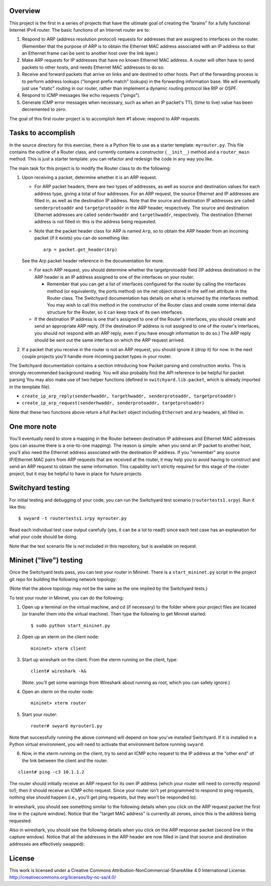 ﻿Overview
--------

This project is the first in a series of projects that have the ultimate goal of creating the "brains" for a fully functional Internet IPv4 router.   The basic functions of an Internet router are to:

1. Respond to ARP (address resolution protocol) requests for addresses that are assigned to interfaces on the router.  (Remember that the purpose of ARP is to obtain the Ethernet MAC address associated with an IP address so that an Ethernet frame can be sent to another host over the link layer.)
2. Make ARP requests for IP addresses that have no known Ethernet MAC address.  A router will often have to send packets to other hosts, and needs Ethernet MAC addresses to do so.
3. Receive and forward packets that arrive on links and are destined to other hosts.  Part of the forwarding process is to perform address lookups ("longest prefix match" lookups) in the forwarding information base.  We will eventually just use "static" routing in our router, rather than implement a dynamic routing protocol like RIP or OSPF.
4. Respond to ICMP messages like echo requests ("pings").
5. Generate ICMP error messages when necessary, such as when an IP packet's TTL (time to live) value has been decremented to zero.

The goal of this first router project is to accomplish item #1 above: respond to ARP requests.

Tasks to accomplish
-------------------

In the source directory for this exercise, there is a Python file to use as a starter template: ``myrouter.py``.  This file contains the outline of a Router class, and currently contains a constructor (``__init__``) method and a ``router_main`` method.  This is just a starter template: you can refactor and redesign the code in any way you like.

The main task for this project is to modify the Router class to do the following:

1. Upon receiving a packet, determine whether it is an ARP request.
   
   * For ARP packet headers, there are two types of addresses, as well as source and destination values for each address type, giving a total of four addresses.  For an ARP request, the source Ethernet and IP addresses are filled in, as well as the destination IP address.  Note that the source and destination IP addresses are called ``senderprotoaddr`` and ``targetprotoaddr`` in the ARP header, respectively.  The source and destination Ethernet addresses are called ``senderhwaddr`` and ``targethwaddr``, respectively.  The destination Ethernet address is not filled in: this is the address being requested.

   * Note that the packet header class for ARP is named ``Arp``, so to obtain the ARP header from an incoming packet (if it exists) you can do something like::

        arp = packet.get_header(Arp)

   See the Arp packet header reference in the documentation for more.

   * For each ARP request, you should determine whether the targetprotoaddr field (IP address destination) in the ARP header is an IP address assigned to one of the interfaces on your router.  

     * Remember that you can get a list of interfaces configured for the router by calling the interfaces method (or equivalently, the ports method) on the net object stored in the self.net attribute in the Router class.  The Switchyard documentation has details on what is returned by the interfaces method.  You may wish to call this method in the constructor of the Router class and create some internal data structure for the Router, so it can keep track of its own interfaces.

   * If the destination IP address is one that's assigned to one of the Router's interfaces, you should create and send an appropriate ARP reply.  (If the destination IP address is not assigned to one of the router's interfaces, you should not respond with an ARP reply, even if you have enough information to do so.)  The ARP reply should be sent out the same interface on which the ARP request arrived.

2. If a packet that you receive in the router is not an ARP request, you should ignore it (drop it) for now.  In the next couple projects you'll handle more incoming packet types in your router.


The Switchyard documentation contains a section introducing how Packet parsing and construction works.  This is strongly recommended background reading.  You will also probably find the API reference to be helpful for packet parsing  You may also make use of two helper functions (defined in ``switchyard.lib.packet``, which is already imported in the template file).

* ``create_ip_arp_reply(senderhwaddr, targethwaddr, senderprotoaddr, targetprotoaddr)``
* ``create_ip_arp_request(senderhwaddr, senderprotoaddr, targetprotoaddr)``

Note that these two functions above return a full ``Packet`` object including ``Ethernet`` and ``Arp`` headers, all filled in.

One more note
-------------

You'll eventually need to store a mapping in the Router between destination IP addresses and Ethernet MAC addresses (you can assume there is a one-to-one mapping).  The reason is simple: when you send an IP packet to another host, you'll also need the Ethernet address associated with the destination IP address.  If you "remember" any source IP/Ethernet MAC pairs from ARP requests that are received at the router, it may help you to avoid having to construct and send an ARP request to obtain the same information.  This capability isn't strictly required for this stage of the router project, but it may be helpful to have in place for future projects.


Switchyard testing
------------------

For initial testing and debugging of your code, you can run the Switchyard test scenario (``routertests1.srpy``).  Run it like this::

    $ swyard -t routertests1.srpy myrouter.py 

Read each individual test case output carefully (yes, it can be a lot to read!) since each test case has an explanation for what your code should be doing.  

Note that the test scenario file is *not* included in this repository, but is available on request.

Mininet ("live") testing
------------------------

Once the Switchyard tests pass, you can test your router in Mininet.  There is a ``start_mininet.py`` script in the project git repo for building the following network topology:

.. image:: router_topology.png

(Note that the above topology may not be the same as the one implied by the Switchyard tests.)

To test your router in Mininet, you can do the following:

1. Open up a terminal on the virtual machine, and cd (if necessary) to the folder where your project files are located (or transfer them into the virtual machine).  Then type the following to get Mininet started::

    $ sudo python start_mininet.py

2. Open up an xterm on the client node::

    mininet> xterm client

3. Start up wireshark on the client.  From the xterm running on the client, type::

    client# wireshark -k&

   (Note: you'll get some warnings from Wireshark about running as root, which you can safely ignore.)

4. Open an xterm on the router node::

    mininet> xterm router

5. Start your router::

    router# swyard myrouter1.py

Note that successfully running the above command will depend on how you've installed Switchyard.  If it is installed in a Python virtual environment, you will need to activate that environment before running ``swyard``.

6. Now, in the xterm running on the client, try to send an ICMP echo request to the IP address at the "other end" of the link between the client and the router.

::

    client# ping -c3 10.1.1.2


The router should initially receive an ARP request for its own IP address (which your router will need to correctly respond to!), then it should receive an ICMP echo request.  Since your router isn't yet programmed to respond to ping requests, nothing else should happen (i.e., you'll get ping requests, but they won't be responded to).

In wireshark, you should see something similar to the following details when you click on the ARP request packet  the first line in the capture window).  Notice that the "target MAC address" is currently all zeroes, since this is the address being requested:

.. image:: router1_pcap1.png


Also in wireshark, you should see the following details when you click on the ARP response packet (second line in the capture window).  Notice that all the addresses in the ARP header are now filled in (and that source and destination addresses are effectively swapped):

.. image:: router1_pcap2.png

License
-------

This work is licensed under a Creative Commons Attribution-NonCommercial-ShareAlike 4.0 International License.
http://creativecommons.org/licenses/by-nc-sa/4.0/
